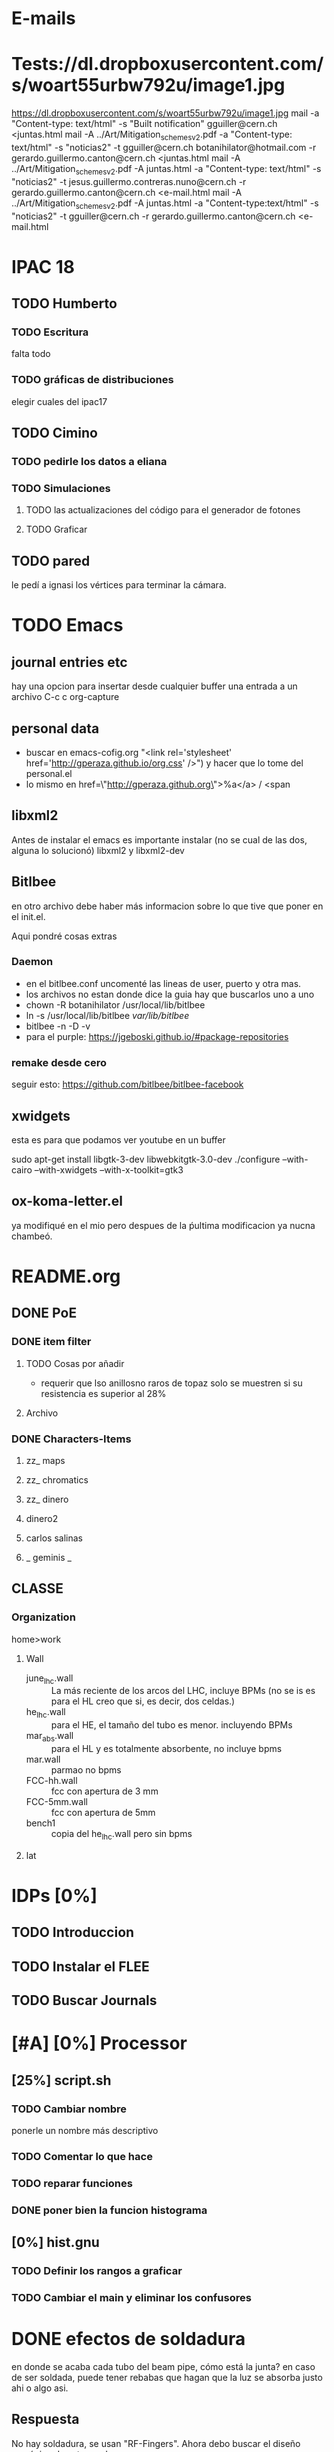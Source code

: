 * E-mails
* Tests://dl.dropboxusercontent.com/s/woart55urbw792u/image1.jpg
https://dl.dropboxusercontent.com/s/woart55urbw792u/image1.jpg
mail -a "Content-type: text/html" -s "Built notification" gguiller@cern.ch <juntas.html
mail -A ../Art/Mitigation_schemes_v2.pdf -a "Content-type: text/html" -s "noticias2" -t gguiller@cern.ch botanihilator@hotmail.com -r gerardo.guillermo.canton@cern.ch <juntas.html
mail -A ../Art/Mitigation_schemes_v2.pdf -A juntas.html -a "Content-type: text/html" -s "noticias2" -t jesus.guillermo.contreras.nuno@cern.ch -r gerardo.guillermo.canton@cern.ch <e-mail.html
mail -A ../Art/Mitigation_schemes_v2.pdf -A juntas.html -a "Content-type:text/html" -s "noticias2" -t gguiller@cern.ch -r gerardo.guillermo.canton@cern.ch <e-mail.html

* IPAC 18
** TODO Humberto
*** TODO Escritura
falta todo
*** TODO gráficas de distribuciones
elegir cuales del ipac17
** TODO Cimino
*** TODO pedirle los datos a eliana
*** TODO Simulaciones
**** TODO las actualizaciones del código para el generador de fotones
**** TODO Graficar
** TODO pared
le pedí a ignasi los vértices para terminar la cámara.
* TODO Emacs 
** journal entries etc
hay una opcion para insertar desde cualquier buffer una entrada a un archivo
C-c c org-capture
** personal data
- buscar en emacs-cofig.org "<link rel='stylesheet'
  href='http://gperaza.github.io/org.css' />") y hacer que lo tome del
  personal.el
- lo mismo en  href=\"http://gperaza.github.org\">%a</a> / <span
** libxml2
Antes de instalar el emacs es importante instalar (no se cual de las dos, alguna
lo solucionó) libxml2 y libxml2-dev
** Bitlbee 
en otro archivo debe haber más informacion sobre lo que tive que poner en el
init.el.

Aqui pondré cosas extras
*** Daemon
- en el bitlbee.conf uncomenté las lineas de user, puerto y otra mas.
- los archivos no estan donde dice la guia hay que buscarlos uno a uno
- chown -R botanihilator /usr/local/lib/bitlbee
- ln -s /usr/local/lib/bitlbee /var/lib/bitlbee/
- bitlbee -n -D -v
- para el purple: https://jgeboski.github.io/#package-repositories
*** remake desde cero
seguir esto: https://github.com/bitlbee/bitlbee-facebook
** xwidgets
esta es para que podamos ver youtube en un buffer
#+BEGIN_SCR BASH
sudo apt-get install libgtk-3-dev libwebkitgtk-3.0-dev
./configure --with-cairo --with-xwidgets --with-x-toolkit=gtk3
#+end_scr
** ox-koma-letter.el
ya modifiqué en el mio pero despues de la ṕultima modificacion ya nucna chambeó.
* README.org
** DONE PoE
*** DONE item filter
**** TODO Cosas por añadir
- requerir que lso anillosno raros de topaz solo se muestren si su resistencia
  es superior al 28%
**** Archivo
*** DONE Characters-Items
**** zz_ maps
**** zz_ chromatics
**** zz_ dinero
**** dinero2
**** carlos salinas
**** _ geminis _
** CLASSE
*** Organization
home>work
**** Wall
- june_lhc.wall :: La más reciente de los arcos del LHC, incluye BPMs (no se is es
             para el HL creo que si, es decir, dos celdas.)
- he_lhc.wall :: para el HE, el tamaño del tubo es menor. incluyendo BPMs
- mar_abs.wall :: para el HL y es totalmente absorbente, no incluye bpms
- mar.wall :: parmao no bpms
- FCC-hh.wall :: fcc con apertura de 3 mm
- FCC-5mm.wall :: fcc con apertura de 5mm
- bench1 :: copia del he_lhc.wall pero sin bpms
**** lat

* IDPs [0%]
** TODO Introduccion
** TODO Instalar el FLEE
** TODO Buscar Journals
* [#A] [0%] Processor
** [25%] script.sh
*** TODO Cambiar nombre
ponerle un nombre más descriptivo
*** TODO Comentar lo que hace
*** TODO reparar funciones
*** DONE poner bien la funcion histograma
** [0%] hist.gnu
*** TODO Definir los rangos a graficar
*** TODO Cambiar el main y eliminar los confusores
* DONE efectos de soldadura
en donde se acaba cada tubo del beam pipe, cómo está la junta?
en caso de ser soldada, puede tener rebabas que hagan que la luz se absorba
justo ahi o algo asi.

** Respuesta
No hay soldadura, se usan "RF-Fingers".
Ahora debo buscar el diseño mecánico de estas ondas
* Synrad3D[33%]
** TODO revisar las bases de BMad
** DONE entrar al Synrad3d.F90
** TODO Leer esl Synrad3d.f90
* [100%]Calcular las E_c
la fórmula es muy básica:
$$ E_c=\frac{3e\hbar}{2m_p}B\gamma² $$
o de otra forma:
\begin{eqnarray}
E_c=\frac{3\hbar c}{2}\frac{\gamma³}{\rho B}
\end{eqnarray}
** DONE LHC
$\gamma_1= 7462 @ 7TeV$
** DONE HL-LHC
same as LHC
** DONE HE-LHC
$\gamma_2=\frac{13}{7} \gamma_1=13859.3 @13TeV$

** DONE FCC-hh
$\gamma_3=\frac{50}{7} \gamma_1=53304.9 @50TeV$
* [0%] Cosas que hacer con doña ex-suegra
:PROPERTIES:
:startup: overview
:EXPORT_FILE_NAME: CQH
:EXPORT_TITLE:       Cosas que hacer Hllo
:EXPORT_AUTHOR:      Gerardo
:EXPORT_DATE:        Dic 2017 - Ene 2018
:EXPORT_OPTIONS: toc:nil 
:END:
** Con doña ex-suegra [25%]
- [ ] Ver matrix
  - [ ] 1
  - [ ] 2
  - [ ] 3
- [ ] Ver Concierto 90 (Las partes en las que sale Fey)
- [ ] Terminar el Exorcismo de Emily Rose
- [X] Ver el Primer episodio de Full House
** Con ex-cuñado[33%]
- [X] Ir a un juego de los naranjeros
- [ ] Ver matrix
  - [ ] 1
  - [ ] 2
  - [ ] 3
- [ ] Terminar el Exorcismo de Emily Rose
** Con ex-suegro[100%]
- [X] Asar carne
** Con Tania[0%]
- [ ] Comer Tacos
- [ ] Cine

* DONE PyE
:PROPERTIES:
:startup: overview
:EXPORT_FILE_NAME: CQH
:EXPORT_TITLE:       PYE
:EXPORT_AUTHOR:      BotAnihilator
:EXPORT_DATE:       \today
:EXPORT_OPTIONS: toc:nil num:nil
:END:

** Analisis
*** Test1
- En la comparación test1, que el pulso en la superficie superior da una
  densidad lineal menor para bajas $SEY<1.2$ , para $SEY=1.2$ las densidades son
  iguales y para $SEY>1.4$ éste es superior a la de la superficie inferior.
*** Test2
- para $SEY= 1.5$ y $SEY=1.6$ las dos gráficas son iguales, pero para $SEY=1.7$
  la diferencia es MUY grande.
** Tareas
*** Test1
**** TODO [#Humberto] Checar Matlab para ver que no haya sido un problema de script.
**** TODO [#Gerardo] cambiar la extensión de la distribución
**** TODO [#Humberto] Resimular el test1._negativo.
*** Test2
**** TODO [#Humberto] Checar el script de matlab y el etiquetado correcto de las gráficas.
**** TODO [#Humberto] poner escala logarítmica en el eje vertical.
* DONE Cita con guillermo
** Calendario de publicaciones:
hacerlo
** DONE Formato PAF
** Hablar con Bouzas

** DONE posibilidad de ayudantía pagada?
** tesis
* DONE IPAC'17
** Simualations [1/2]
*** DONE Pphoton in./it files[2/2]
- [X] corriendo para 36-100 eV cada 10\mu a 1 grado
- [X] Corriendo para 2 gfrados
*** TODO correrlas [2/3]
- [X] auqi hay un problema con las photon input files.
- [X] correr una
- [ ] correr todsa
** writing [0/2]
*** TODO experimntal part
*** TODO Discussion
*** correcting the references
** figures[0/2]
*** TODO comparison[3/4]
- [X] sacar la gŕafica
- [ ] ponerles titulos y toda la onda
- [X] trim the plot to 130 m
- [X] put sticky over sawtooth per code
-
*** TODO reflectivity for given energies
* DONE FCC'17 Week
** Hostal
Pregunytar como se llama el hostal en el que estuvimos
** ¿que se presentará?
* DONE [#A] set APS format to org-eport
* DONE Limpiar la computadora de CLASSE
* DONE Leer lo de gonzalo [4/4]
- [X] Comentarios
- [X] Encarpetar
- [X] Imprimir
- [X] Leer (marcando)
* DONE Evaluación
escribir lo de la evalación de frank
** 1: Review of the past reference period
During this period I familiarized myself with the code Synrad3D developed at
CLASSE by David Sagan. This code is used to simulate the emission of synchrotron
radiation and tracks its photons inside the accelerators vacuum chamber through
all reflections until absorption.
I attended MePAS in 2015 and also  attended JUAS in 2016
I used Synrad3D to analyze the behavior of synchrotron radiation in the arcs of
LHC and draw a 3D map of the absorption points in a realistic model (including
the sawtooth pattern on the external side of the wall)
Afterwards I made a similar map for ATS optics baseline for HL-LHC and compared
the way radiation behaves between the FlatHS and Round versions of the optics. I
attended IPAC'16 and gave an oral presentation on the results of this simulations.
I made a model to match the geometry of a proposed vacuum chamber for FCC-hh to
work as a first approximation. This model was used to show the efficiency of the
size of the slits in said chamber at baseline energy. I also ran several
simulations at different energies to see at which point it is convenient to use
the slits. The results from this will be particularly helpful for deciding what
is the best option for HE-LHC vacuum chamber.
** 2: Review of the next reference period
On the following months I will be working on simulations for HE-LHC and FCC-hh
projects. This results should be submitted for consideration for FCC Week 2017.
We will compare the results of the simulations in Synrad3D with results from
Synrad+ (developed at CERN by R. Kersevan) and also I will compare our LHC
simulations to actual measurements done on the vacuum chamber.
The results from this comparisons will be presented at IPAC'17.
And finally I will sort the results to get them published in a journal.

** 3: Publications
https://weblib.cern.ch/record/2159686/files/CERN-ACC-2016-0079.pdf


* Quotes
#+BEGIN_QUOTE
I hold that when God works miracles, He does not do it in order to supply the
wants of nature, but those of grace.-- Leibniz
#+END_QUOTE
H.G. Alexander, ed., /The Leibniz-Clarke correspondence/ (Manchester,
England, 1956) p.12.
* para dividir los archivos
sed -n 39,413344p ungrado.dat>5_ungrado.dat_table
sed -n 4133454,826650p ungrado.dat>80_ungrado.dat_table
sed -n 826651,1239956p ungrado.dat>150_ungrado.dat_table 
sed -n 1239957,1653262p ungrado.dat>400_ungrado.dat_table
sed -n 1653263,2066568p ungrado.dat>600_ungrado.dat_table 
sed -n 2066569,2479874p ungrado.dat>800_ungrado.dat_table 
sed -n 2479875,2893180p ungrado.dat>1200_ungrado.dat_table 
sed -n 2893181,3306486p ungrado.dat>1800_ungrado.dat_table 

sed -n 39,413344p cuartogrado.dat>5_cuartogrado.dat_table
sed -n 4133454,826650p cuartogrado.dat>80_cuartogrado.dat_table
sed -n 826651,1239956p cuartogrado.dat>150_cuartogrado.dat_table 
sed -n 1239957,1653262p cuartogrado.dat>400_cuartogrado.dat_table
sed -n 1653263,2066568p cuartogrado.dat>600_cuartogrado.dat_table 
sed -n 2066569,2479874p cuartogrado.dat>800_cuartogrado.dat_table 
sed -n 2479875,2893180p cuartogrado.dat>1200_cuartogrado.dat_table 
sed -n 2893181,3306486p cuartogrado.dat>1800_cuartogrado.dat_table 

sed -n 39,413344p mediogrado.dat>5_mediogrado.dat_table
sed -n 4133454,826650p mediogrado.dat>80_mediogrado.dat_table
sed -n 826651,1239956p mediogrado.dat>150_mediogrado.dat_table 
sed -n 1239957,1653262p mediogrado.dat>400_mediogrado.dat_table
sed -n 1653263,2066568p mediogrado.dat>600_mediogrado.dat_table 
sed -n 2066569,2479874p mediogrado.dat>800_mediogrado.dat_table 
sed -n 2479875,2893180p mediogrado.dat>1200_mediogrado.dat_table 
sed -n 2893181,3306486p mediogrado.dat>1800_mediogrado.dat_table 



* nota de simulaicon:
sed -n '/rapida/p' un_grado_test.dat > un_r.dat

